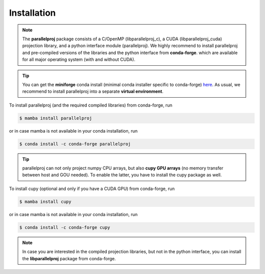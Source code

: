 Installation
============

.. note::
    The **parallelproj** package consists of a C/OpenMP (libparallelproj_c), a CUDA (libparallelproj_cuda) projection library, and a python interface module (parallelproj). 
    We highly recommend to install parallelproj and pre-compiled versions of the libraries and the python interface from **conda-forge**.
    which are available for all major operating system (with and without CUDA).

.. tip::

   You can get the **miniforge** conda install (minimal conda installer specific to conda-forge) `here <https://github.com/conda-forge/miniforge>`_.
   As usual, we recommend to install parallelproj into a separate **virtual environment**.

To install parallelproj (and the required compiled libraries) from conda-forge, run

.. code-block:: console

   $ mamba install parallelproj

or in case mamba is not available in your conda installation, run

.. code-block:: console

   $ conda install -c conda-forge parallelproj

.. tip::

   parallelproj can not only project numpy CPU arrays, but also **cupy GPU arrays** (no memory transfer between host and GOU needed). To enable the latter, you have to install the cupy package as well.

To install cupy (optional and only if you have a CUDA GPU) from conda-forge, run

.. code-block:: console

   $ mamba install cupy

or in case mamba is not available in your conda installation, run

.. code-block:: console

   $ conda install -c conda-forge cupy

.. note::
   In case you are interested in the compiled projection libraries, but not in the python interface, you can install the **libparallelproj** package from conda-forge.
